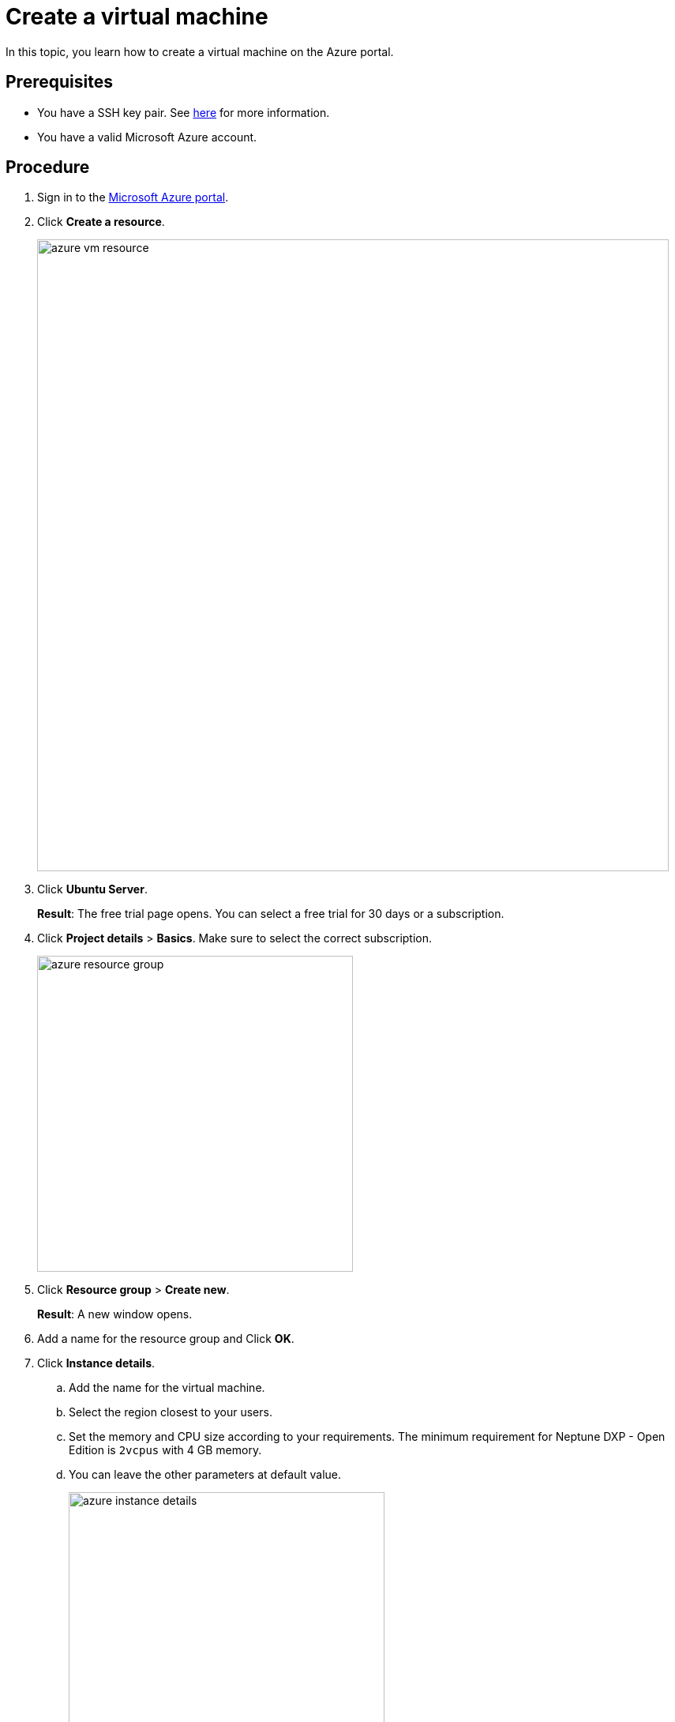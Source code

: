 = Create a virtual machine

In this topic, you learn how to create a virtual machine on the Azure portal.

== Prerequisites

* You have a SSH key pair. See https://docs.microsoft.com/en-us/azure/virtual-machines/linux/ssh-from-windows#create-an-ssh-key-pair[here] for more information.
* You have a valid Microsoft Azure account.

== Procedure

. Sign in to the https://portal.azure.com/[Microsoft Azure portal].

. Click *Create a resource*.
+
image::azure_vm_resource.png[width=800]
+
. Click *Ubuntu Server*.
+
*Result*: The free trial page opens. You can select a free trial for 30 days or a subscription.
+
. Click *Project details* > *Basics*. Make sure to select the correct subscription.
+
image::azure_resource_group.png[width=400]
. Click *Resource group* > *Create new*.
+
*Result*: A new window opens.
+
. Add a name for the resource group and Click *OK*.
. Click *Instance details*.
.. Add the name for the virtual machine.
.. Select the region closest to your users.
.. Set the memory and CPU size according to your requirements.
The minimum requirement for Neptune DXP - Open Edition is `2vcpus` with 4 GB memory.
.. You can leave the other parameters at default value.
+
image::azure_instance_details.png[width=400]
. Click *Administrator Account*.
.. As *Authentication type*, select *SSH public key*.
.. Enter your username.
.. Paste your public SSH key into the text box.
+
NOTE: Remove any leading or trailing white space in your public key.
+
image::administrator_account_azure.png[width=400]
. Click *Inbound Port Rules*.
.. In *Public inbound ports*, select *Allow selected ports*.
.. In *Select inbound ports*, select *SSH (22)* and *HTTP (80)*.
+
image::inbound-port-rules.png[width=400]
. Leave the remaining entries to their default values.
Click  *Review + create*  at the bottom of the page.
. Click *Create a virtual machine*.
.. Check the configurations of your virtual machine.
.. Click *Create*.

== Result
* You have created your virtual machine.
This process may take a few minutes.

== Next steps
* xref:azure_connect.adoc[]
